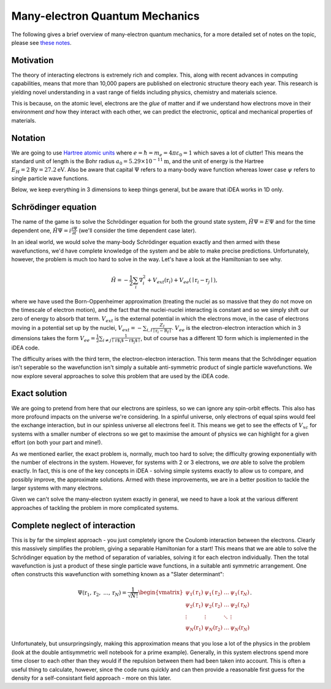 Many-electron Quantum Mechanics
===============================

The following gives a brief overview of many-electron quantum mechanics, for
a more detailed set of notes on the topic, please see `these notes <to_be_added_soon>`_.

Motivation
----------

The theory of interacting electrons is extremely rich and complex. This, along
with recent advances in computing capabilities, means that more than 10,000
papers are published on electronic structure theory each year. This research is
yielding novel understanding in a vast range of fields including physics,
chemistry and materials science.

This is because, on the atomic level, electrons are the *glue* of matter and if
we understand how electrons move in their environment *and* how they interact
with each other, we can predict the electronic, optical and mechanical
properties of materials.


Notation
---------

We are going to use `Hartree atomic units <https://en.wikipedia.org/wiki/Atomic_units>`_ where
:math:`e = \hbar = m_e = 4 \pi \varepsilon_0 = 1` which saves a lot of
clutter! This means the standard unit of length is the Bohr radius
:math:`a_0 = 5.29 \times 10^{-11} \mathrm{m}`, and the unit of energy is
the Hartree :math:`E_H = 2\mathrm{Ry} = 27.2 \mathrm{eV}`. Also be aware that
capital :math:`\Psi` refers to a many-body wave function whereas lower
case :math:`\psi` refers to single particle wave functions.

Below, we keep everything in 3 dimensions to keep things general, but be aware
that iDEA works in 1D only.

Schrödinger equation
---------------------

The name of the game is to solve the Schrödinger equation for both the
ground state system, :math:`\hat{H} \Psi = E \Psi` and for the time
dependent one, :math:`\hat{H} \Psi = i \frac{\partial \Psi}{\partial t}`
(we'll consider the time dependent case later).

In an ideal world, we would solve the many-body Schrödinger equation
exactly and then armed with these wavefunctions, we'd have complete
knowledge of the system and be able to make precise predictions.
Unfortunately, however, the problem is much too hard to solve in the
way. Let's have a look at the Hamiltonian to see why.

.. math::  \hat{H} = - \frac{1}{2} \sum_i \nabla_i^2 + V_{ext}(\textbf{r}_i) + V_{ee}(\mid \textbf{r}_i - \textbf{r}_j \mid ),

where we have used the Born-Oppenheimer approximation (treating the
nuclei as so massive that they do not move on the timescale of electron
motion), and the fact that the nuclei-nuclei interacting is constant and
so we simply shift our zero of energy to absorb that term.
:math:`V_{ext}` is the external potential in which the electrons move,
in the case of electrons moving in a potential set up by the nuclei,
:math:`V_{ext} = -\sum_{i,I} \frac{Z_I}{\mid \textbf{r}_i - \textbf{R}_I\mid }`.
:math:`V_{ee}` is the electron-electron interaction which in 3
dimensions takes the form
:math:`V_{ee} =\frac{1}{2} \sum_{i \neq j} \frac{1}{\mid \textbf{r$_i$} - \textbf{r$_j$} \mid}`,
but of course has a different 1D form which is implemented in the iDEA code.

The difficulty arises with the third term, the electron-electron
interaction. This term means that the Schrödinger equation isn't
seperable so the wavefunction isn't simply a suitable anti-symmetric
product of single particle wavefunctions. We now explore several
approaches to solve this problem that are used by the iDEA code.

Exact solution
--------------

We are going to pretend from here that our electrons are spinless, so we
can ignore any spin-orbit effects. This also has more profound impacts
on the universe we're considering. In a spinful universe, only electrons
of equal spins would feel the exchange interaction, but in our spinless
universe all electrons feel it. This means we get to see the effects of
:math:`V_{xc}` for systems with a smaller number of electrons so we get
to maximise the amount of physics we can highlight for a given effort
(on both your part and mine!).

As we mentioned earlier, the exact problem is, normally, much too hard
to solve; the difficulty growing exponentially with the number of
electrons in the system. However, for systems with 2 or 3 electrons, we *are*
able to solve the problem exactly. In fact, this is one of the key concepts in
iDEA - solving simple systems exactly to allow us to compare, and possibly
improve, the approximate solutions. Armed with these improvements, we are in a
better position to tackle the larger systems with many electrons.

Given we can't solve the many-electron system exactly in general, we
need to have a look at the various different approaches of tackling the
problem in more complicated systems.


Complete neglect of interaction
---------------------------------

This is by far the simplest approach - you just completely ignore the
Coulomb interaction between the electrons. Clearly this massively
simplifies the problem, giving a separable Hamiltonian for a start! This
means that we are able to solve the Schrödinger equation by the method
of separation of variables, solving it for each electron individually.
Then the total wavefunction is just a product of these single particle
wave functions, in a suitable anti symmetric arrangement. One often
constructs this wavefunction with something known as a "Slater
determinant":

.. math::

    \Psi(\textbf{r}_1, \textbf{r}_2, \ ... , \textbf{r}_N) = \frac{1}{\sqrt{ N!}}
   \begin{vmatrix}
   \psi_1(\textbf{r}_1) & \psi_1(\textbf{r}_2)  & \dots & \psi_1(\textbf{r}_N) \\
   \psi_2(\textbf{r}_1) & \psi_2(\textbf{r}_2)  & \dots & \psi_2(\textbf{r}_N) \\
   \vdots & \vdots & \ddots & \vdots\\
   \psi_N(\textbf{r}_1) & \psi_N(\textbf{r}_2)  & \dots & \psi_N(\textbf{r}_N)
   \end{vmatrix} .

Unfortunately, but unsurpringsingly, making this approximation means
that you lose a lot of the physics in the problem (look at the double
antisymmetric well notebook for a prime example). Generally, in this
system electrons spend more time closer to each other than they would if
the repulsion between them had been taken into account. This is often a
useful thing to calculate, however, since the code runs quickly and can
then provide a reasonable first guess for the density for a
self-consistant field approach - more on this later.
